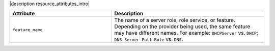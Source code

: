 .. The contents of this file are included in multiple topics.
.. This file should not be changed in a way that hinders its ability to appear in multiple documentation sets.

|description resource_attributes_intro|

.. list-table::
   :widths: 200 300
   :header-rows: 1

   * - Attribute
     - Description
   * - ``feature_name``
     - The name of a server role, role service, or feature. Depending on the provider being used, the same feature may have different names. For example: ``DHCPServer`` vs. ``DHCP``; ``DNS-Server-Full-Role`` vs. ``DNS``.